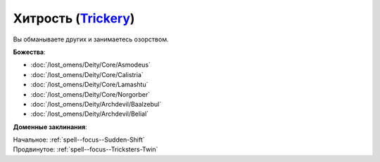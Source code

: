 .. title:: Домен хитрости (Trickery Domain)

.. rst-class:: domain
.. _Domain--Trickery:

Хитрость (`Trickery <https://2e.aonprd.com/Domains.aspx?ID=31>`_)
=============================================================================================================

Вы обманываете других и занимаетесь озорством.

**Божества**:

* :doc:`/lost_omens/Deity/Core/Asmodeus`
* :doc:`/lost_omens/Deity/Core/Calistria`
* :doc:`/lost_omens/Deity/Core/Lamashtu`
* :doc:`/lost_omens/Deity/Core/Norgorber`
* :doc:`/lost_omens/Deity/Archdevil/Baalzebul`
* :doc:`/lost_omens/Deity/Archdevil/Belial`

**Доменные заклинания**:

| Начальное: :ref:`spell--focus--Sudden-Shift`
| Продвинутое: :ref:`spell--focus--Tricksters-Twin`
